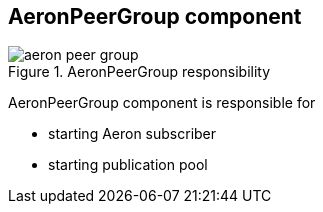 == AeronPeerGroup component

.AeronPeerGroup responsibility
image::img/aeron-peer-group.png[align="center"]

AeronPeerGroup component is responsible for

* starting Aeron subscriber
* starting publication pool

